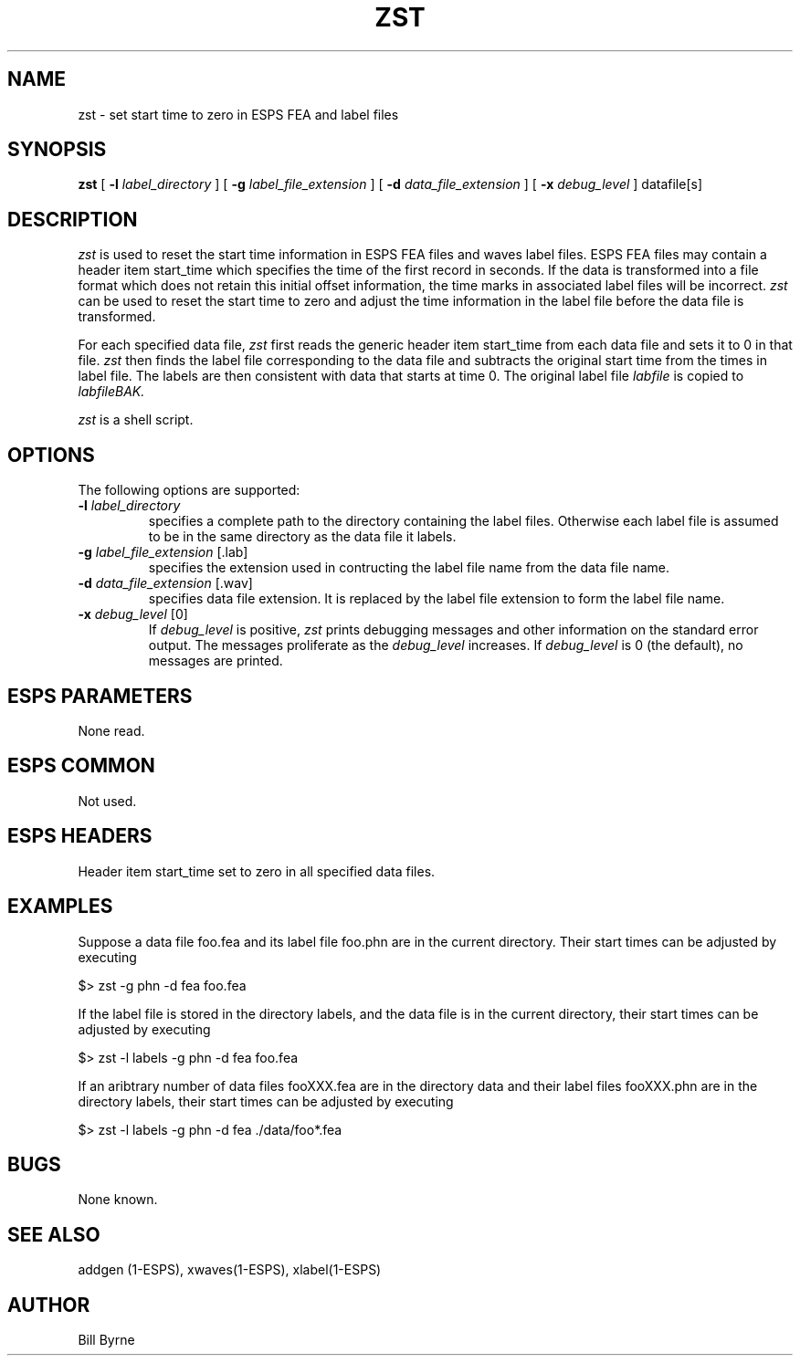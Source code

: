 .\" Copyright (c) 1993 Entropic Research Laboratory, Inc.; All rights reserved
.\" @(#)zst.1	1.3 7/23/93 ERL
.TH ZST 1\-ESPS 7/23/93
.SH NAME
.nf
zst \- set start time to zero in ESPS FEA and label files
.fi
.SH SYNOPSIS
.B
zst
[
.BI \-l " label_directory"
]
[
.BI \-g " label_file_extension"
]
[
.BI \-d " data_file_extension"
]
[
.BI \-x " debug_level"
] datafile[s]
.SH DESCRIPTION
.PP
.I zst
is used to reset the start time information in ESPS FEA files and
waves label files.  ESPS FEA files may contain a header item
\fRstart_time\fP which specifies the time 
of the first record in seconds.
If the data is transformed into a 
file format which does not retain this initial offset information, 
the time marks in associated label files will be incorrect. 
.I zst
can be used to reset the start time to zero and adjust the time 
information in the label file before the data file is transformed.

For each specified data file,
.I zst
first reads the generic header item
\fRstart_time\fP from each data file and 
sets it to 0 in that file.  
.I zst
then
finds the label file corresponding to the data file
and subtracts the original start time from the times in label file.
The labels are then consistent with data that starts at time 0.
The original label file 
.I labfile
is copied to 
.I labfileBAK.

.I zst 
is a shell script.
.SH OPTIONS
.PP
The following options are supported:
.TP
.BI \-l " label_directory"
specifies a complete path to the directory containing the 
label files.  Otherwise each label file is assumed to be
in the same directory as the data file it labels.
.TP
.BI \-g " label_file_extension \fR[.lab]\fP
specifies the extension used in contructing the label file name
from the data file name.  
.TP
.BI \-d " data_file_extension \fR[.wav]\fP
specifies data file extension.  It is replaced by the 
label file extension to form the label file name. 
.TP
.BI \-x " debug_level \fR[0]\fP"
If 
.I debug_level
is positive,
.I zst
prints debugging messages and other information on the standard error
output.  The messages proliferate as the  
.I debug_level
increases.  If \fIdebug_level\fP is 0 (the default), no messages are
printed.  
.SH ESPS PARAMETERS
.PP
None read.
.SH ESPS COMMON
.PP
Not used.
.SH ESPS HEADERS
.PP
Header item \fRstart_time\fP set to zero in all specified data files.
.SH EXAMPLES
.PP
Suppose a data file \fRfoo.fea\fP and its label file \fRfoo.phn\fP
are in the current directory. Their start times can be adjusted by
executing

$> zst -g phn -d fea foo.fea

If the label file is stored in the directory \fRlabels\fP, and the data file
is in the current directory, their start times can be adjusted by
executing

$> zst -l labels -g phn -d fea foo.fea

If an aribtrary number of data files \fRfooXXX.fea\fP are in the directory
\fRdata\fP 
and their label files \fRfooXXX.phn\fP 
are in the directory
\fRlabels\fP,
their start times can be adjusted by
executing

$> zst -l labels -g phn -d fea ./data/foo*.fea 

.SH BUGS
.PP
None known.
.SH "SEE ALSO"
.PP
addgen (1\-ESPS), xwaves(\1-ESPS), xlabel(\1-ESPS)
.SH AUTHOR
.PP
Bill Byrne




